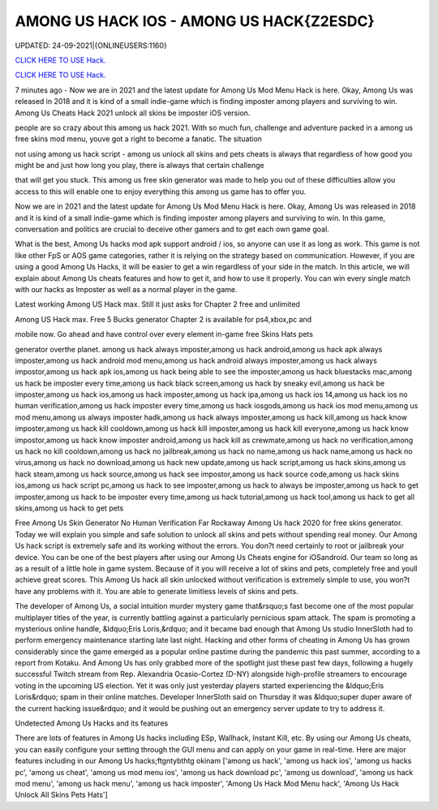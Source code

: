 AMONG US HACK IOS - AMONG US HACK{Z2ESDC}
~~~~~~~~~~~~
UPDATED: 24-09-2021|{ONLINEUSERS:1160}

`CLICK HERE TO USE Hack. <https://gamecode.site/among>`__

`CLICK HERE TO USE Hack. <https://gamecode.site/among>`__




7 minutes ago - Now we are in 2021 and the latest update for Among Us Mod Menu Hack is here. Okay, Among Us was released in 2018 and it is kind of a small indie-game which is finding imposter among players and surviving to win. Among Us Cheats Hack 2021 unlock all skins be imposter iOS version.








people are so crazy about this among us hack 2021. With so much fun, challenge and adventure packed in a among us free skins mod menu, youve got a right to become a fanatic. The situation

not using among us hack script - among us unlock all skins and pets cheats is always that regardless of how good you might be and just how long you play, there is always that certain challenge

that will get you stuck. This among us free skin generator was made to help you out of these difficulties allow you access to this will enable one to enjoy everything this among us game has to offer you.

Now we are in 2021 and the latest update for Among Us Mod Menu Hack is here. Okay, Among Us was released in 2018 and it is kind of a small indie-game which is finding imposter among players and surviving to win. In this game, conversation and politics are crucial to deceive other gamers and to get each own game goal.

What is the best, Among Us hacks mod apk support android / ios, so anyone can use it as long as work. This game is not like other FpS or AOS game categories, rather it is relying on the strategy based on communication. However, if you are using a good Among Us Hacks, it will be easier to get a win regardless of your side in the match. In this article, we will explain about Among Us cheats features and how to get it, and how to use it properly. You can win every single match with our hacks as Imposter as well as a normal player in the game.

Latest working Among US Hack max. Still it just asks for Chapter 2 free and unlimited

Among US Hack max. Free 5 Bucks generator Chapter 2 is available for ps4,xbox,pc and

mobile now. Go ahead and have control over every element in-game free Skins Hats pets

generator overthe planet. among us hack always imposter,among us hack android,among us hack apk always imposter,among us hack android mod menu,among us hack android always imposter,among us hack always impostor,among us hack apk ios,among us hack being able to see the imposter,among us hack bluestacks mac,among us hack be imposter every time,among us hack black screen,among us hack by sneaky evil,among us hack be imposter,among us hack ios,among us hack imposter,among us hack ipa,among us hack ios 14,among us hack ios no human verification,among us hack imposter every time,among us hack iosgods,among us hack ios mod menu,among us mod menu,among us always imposter hadk,among us hack always imposter,among us hack kill,among us hack know imposter,among us hack kill cooldown,among us hack kill imposter,among us hack kill everyone,among us hack know impostor,among us hack know imposter android,among us hack kill as crewmate,among us hack no verification,among us hack no kill cooldown,among us hack no jailbreak,among us hack no name,among us hack name,among us hack no virus,among us hack no download,among us hack new update,among us hack script,among us hack skins,among us hack steam,among us hack source,among us hack see impostor,among us hack source code,among us hack skins ios,among us hack script pc,among us hack to see imposter,among us hack to always be imposter,among us hack to get imposter,among us hack to be imposter every time,among us hack tutorial,among us hack tool,among us hack to get all skins,among us hack to get pets

Free Among Us Skin Generator No Human Verification Far Rockaway Among Us hack 2020 for free skins generator. Today we will explain you simple and safe solution to unlock all skins and pets without spending real money. Our Among Us hack script is extremely safe and its working without the errors. You don?t need certainly to root or jailbreak your device. You can be one of the best players after using our Among Us Cheats engine for iOSandroid. Our team so long as as a result of a little hole in game system. Because of it you will receive a lot of skins and pets, completely free and youll achieve great scores. This Among Us hack all skin unlocked without verification is extremely simple to use, you won?t have any problems with it. You are able to generate limitless levels of skins and pets.

The developer of Among Us, a social intuition murder mystery game that&rsquo;s fast become one of the most popular multiplayer titles of the year, is currently battling against a particularly pernicious spam attack. The spam is promoting a mysterious online handle, &ldquo;Eris Loris,&rdquo; and it became bad enough that Among Us studio InnerSloth had to perform emergency maintenance starting late last night. Hacking and other forms of cheating in Among Us has grown considerably since the game emerged as a popular online pastime during the pandemic this past summer, according to a report from Kotaku. And Among Us has only grabbed more of the spotlight just these past few days, following a hugely successful Twitch stream from Rep. Alexandria Ocasio-Cortez (D-NY) alongside high-profile streamers to encourage voting in the upcoming US election. Yet it was only just yesterday players started experiencing the &ldquo;Eris Loris&rdquo; spam in their online matches. Developer InnerSloth said on Thursday it was &ldquo;super duper aware of the current hacking issue&rdquo; and it would be pushing out an emergency server update to try to address it.

Undetected Among Us Hacks and its features

There are lots of features in Among Us hacks including ESp, Wallhack, Instant Kill, etc. By using our Among Us cheats, you can easily configure your setting through the GUI menu and can apply on your game in real-time. Here are major features including in our Among Us hacks;ftgntybthtg okinam
['among us hack', 'among us hack ios', 'among us hacks pc', 'among us cheat', 'among us mod menu ios', 'among us hack download pc', 'among us  download', 'among us hack mod menu', 'among us hack menu', 'among us hack imposter', 'Among Us Hack Mod Menu hack', 'Among Us Hack Unlock All Skins Pets Hats']
